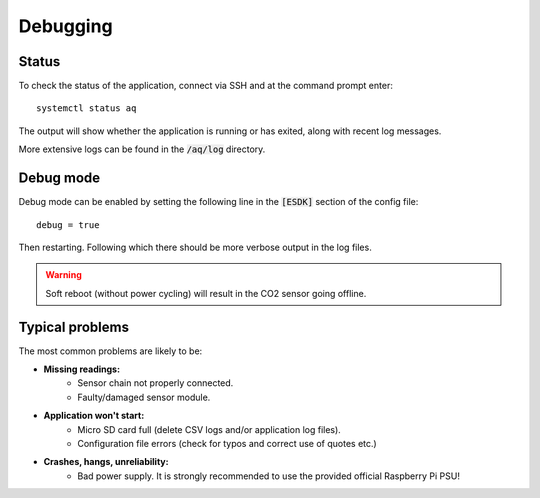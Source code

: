 Debugging
#########

Status
******

To check the status of the application, connect via SSH and at the command prompt enter::

    systemctl status aq

The output will show whether the application is running or has exited, along with recent log messages.

More extensive logs can be found in the :code:`/aq/log` directory.

Debug mode
**********

Debug mode can be enabled by setting the following line in the :code:`[ESDK]` section of the config file::

    debug = true

Then restarting. Following which there should be more verbose output in the log files.

.. warning::
   Soft reboot (without power cycling) will result in the CO2 sensor going offline. 

Typical problems
****************

The most common problems are likely to be:

* **Missing readings:**
    * Sensor chain not properly connected.
    * Faulty/damaged sensor module.
* **Application won't start:**
    * Micro SD card full (delete CSV logs and/or application log files).
    * Configuration file errors (check for typos and correct use of quotes etc.)
* **Crashes, hangs, unreliability:**
    * Bad power supply. It is strongly recommended to use the provided official Raspberry Pi PSU!